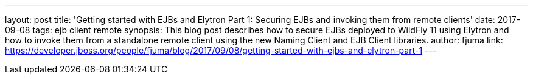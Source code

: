---
layout: post
title: 'Getting started with EJBs and Elytron Part 1: Securing EJBs and invoking them from remote clients'
date: 2017-09-08
tags: ejb client remote
synopsis: This blog post describes how to secure EJBs deployed to WildFly 11 using Elytron and how to invoke them from a standalone remote client using the new Naming Client and EJB Client libraries.
author: fjuma
link: https://developer.jboss.org/people/fjuma/blog/2017/09/08/getting-started-with-ejbs-and-elytron-part-1
---